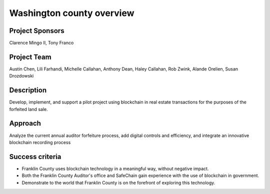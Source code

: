 .. _washington_county_overview:

****************************
Washington county  overview
****************************

Project Sponsors
==================

Clarence Mingo II, Tony Franco

Project Team
==================

Austin Chen, Lili Farhandi, Michelle Callahan, Anthony Dean, Haley Callahan, Rob Zwink, Alande Orelien, Susan Drozdowski

Description
==================

Develop, implement, and support a pilot project using blockchain in real estate transactions for the purposes of the forfeited land sale.

Approach
==================

Analyze the current annual auditor forfeiture process, add digital controls and efficiency, and integrate an innovative blockchain recording process

Success criteria
==================

* Franklin County uses blockchain technology in a meaningful way, without negative impact.
* Both the Franklin County Auditor's office and SafeChain gain experience with the use of blockchain in government.
* Demonstrate to the world that Franklin County is on the forefront of exploring this technology.


